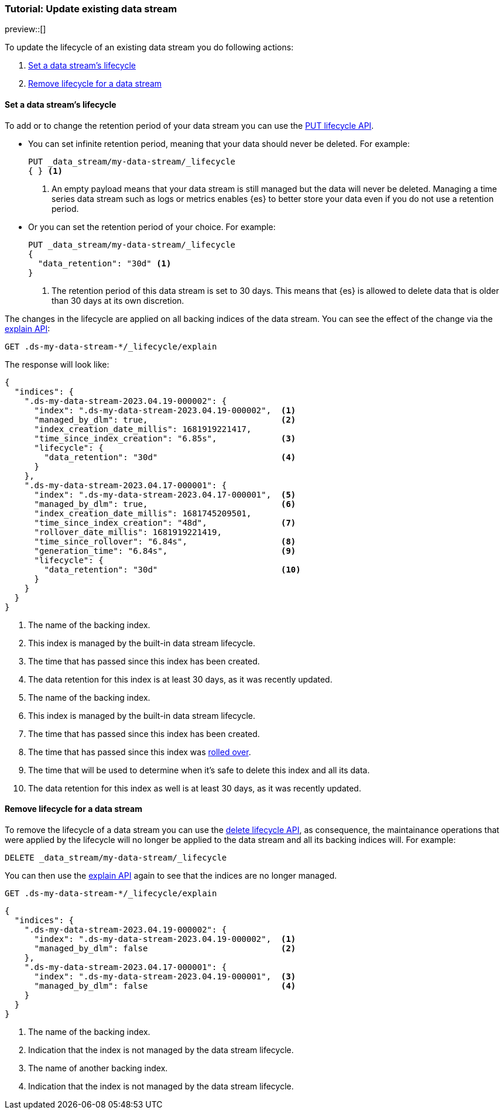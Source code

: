 [role="xpack"]
[[tutorial-manage-existing-data-stream]]
=== Tutorial: Update existing data stream

preview::[]

To update the lifecycle of an existing data stream you do following actions:

. <<set-lifecycle>>
. <<delete-lifecycle>>

[discrete]
[[set-lifecycle]]
==== Set a data stream's lifecycle

To add or to change the retention period of your data stream you can use the <<data-streams-put-lifecycle, PUT lifecycle API>>.

* You can set infinite retention period, meaning that your data should never be deleted. For example:
+
[source,console]
----
PUT _data_stream/my-data-stream/_lifecycle
{ } <1>
----
// TEST[setup:my_data_stream]
<1> An empty payload means that your data stream is still managed but the data will never be deleted. Managing a time
series data stream such as logs or metrics enables {es} to better store your data even if you do not use a retention period.

* Or you can set the retention period of your choice. For example:
+
[source,console]
----
PUT _data_stream/my-data-stream/_lifecycle
{
  "data_retention": "30d" <1>
}
----
// TEST[continued]
<1> The retention period of this data stream is set to 30 days. This means that {es} is allowed to delete data that is
older than 30 days at its own discretion.

The changes in the lifecycle are applied on all backing indices of the data stream. You can see the effect of the change
via the <<data-streams-explain-lifecycle, explain API>>:

[source,console]
--------------------------------------------------
GET .ds-my-data-stream-*/_lifecycle/explain
--------------------------------------------------
// TEST[continued]

The response will look like:

[source,console-result]
--------------------------------------------------
{
  "indices": {
    ".ds-my-data-stream-2023.04.19-000002": {
      "index": ".ds-my-data-stream-2023.04.19-000002",  <1>
      "managed_by_dlm": true,                           <2>
      "index_creation_date_millis": 1681919221417,
      "time_since_index_creation": "6.85s",             <3>
      "lifecycle": {
        "data_retention": "30d"                         <4>
      }
    },
    ".ds-my-data-stream-2023.04.17-000001": {
      "index": ".ds-my-data-stream-2023.04.17-000001",  <5>
      "managed_by_dlm": true,                           <6>
      "index_creation_date_millis": 1681745209501,
      "time_since_index_creation": "48d",               <7>
      "rollover_date_millis": 1681919221419,
      "time_since_rollover": "6.84s",                   <8>
      "generation_time": "6.84s",                       <9>
      "lifecycle": {
        "data_retention": "30d"                         <10>
      }
    }
  }
}
--------------------------------------------------
// TEST[continued]
// TESTRESPONSE[skip:the result is for illustrating purposes only]
<1> The name of the backing index.
<2> This index is managed by the built-in data stream lifecycle.
<3> The time that has passed since this index has been created.
<4> The data retention for this index is at least 30 days, as it was recently updated.
<5> The name of the backing index.
<6> This index is managed by the built-in data stream lifecycle.
<7> The time that has passed since this index has been created.
<8> The time that has passed since this index was <<index-rollover,rolled over>>.
<9> The time that will be used to determine when it's safe to delete this index and all its data.
<10> The data retention for this index as well is at least 30 days, as it was recently updated.

[discrete]
[[delete-lifecycle]]
==== Remove lifecycle for a data stream

To remove the lifecycle of a data stream you can use the <<data-streams-delete-lifecycle-request,delete lifecycle API>>, as consequence,
the maintainance operations that were applied by the lifecycle will no longer be applied to the data stream and all its
backing indices will. For example:

[source,console]
--------------------------------------------------
DELETE _data_stream/my-data-stream/_lifecycle
--------------------------------------------------
// TEST[continued]

You can then use the <<data-streams-explain-lifecycle, explain API>> again to see that the indices are no longer managed.

[source,console]
--------------------------------------------------
GET .ds-my-data-stream-*/_lifecycle/explain
--------------------------------------------------
// TEST[continued]
// TEST[teardown:data_stream_cleanup]

[source,console-result]
--------------------------------------------------
{
  "indices": {
    ".ds-my-data-stream-2023.04.19-000002": {
      "index": ".ds-my-data-stream-2023.04.19-000002",  <1>
      "managed_by_dlm": false                           <2>
    },
    ".ds-my-data-stream-2023.04.17-000001": {
      "index": ".ds-my-data-stream-2023.04.19-000001",  <3>
      "managed_by_dlm": false                           <4>
    }
  }
}
--------------------------------------------------
// TESTRESPONSE[skip:the result is for illustrating purposes only]
<1> The name of the backing index.
<2> Indication that the index is not managed by the data stream lifecycle.
<3> The name of another backing index.
<4> Indication that the index is not managed by the data stream lifecycle.
